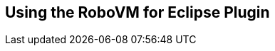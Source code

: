 [id="the-robovm-for-eclipse-plugin"]
== Using the RoboVM for Eclipse Plugin

////
TIP: The iOS project you just created looks pretty much like an ordinary Java
project. But instead of the usual _JRE System Library_ containing Oracle's
runtime class library this project instead uses the _RoboVM Runtime Library_.
The _RoboVM Runtime Library_ contains all those packages you are used to
seeing in a Java project like `java.lang`, `java.util`, etc. The classes in
the _RoboVM Runtime Library_ have been ported over from the Android standard
class library.

TIP: The iOS project also references the _RoboVM CocoaTouch Library_ which contains
bindings for the
https://developer.apple.com/technologies/ios/cocoa-touch.html[iOS CocoaTouch
APIs]. With these bindings you can do pretty much anything you could have done
if you had developed your app in Objective-C (or Swift) using Apple's tools:
build native GUIs, access the hardware such as bluetooth and the GPS, access
contacts, handle in-app payments, display ads, etc.

Notes about what Eclipse created for us. robovm.properties, robovm.xml,
Info.plist.xml and resources/.

TBW. How to create new project. How to run on console, iOS simulator, iOS
device. How to package IPA for App Store or Ad-Hoc distribution. Run JUnit
test.
////